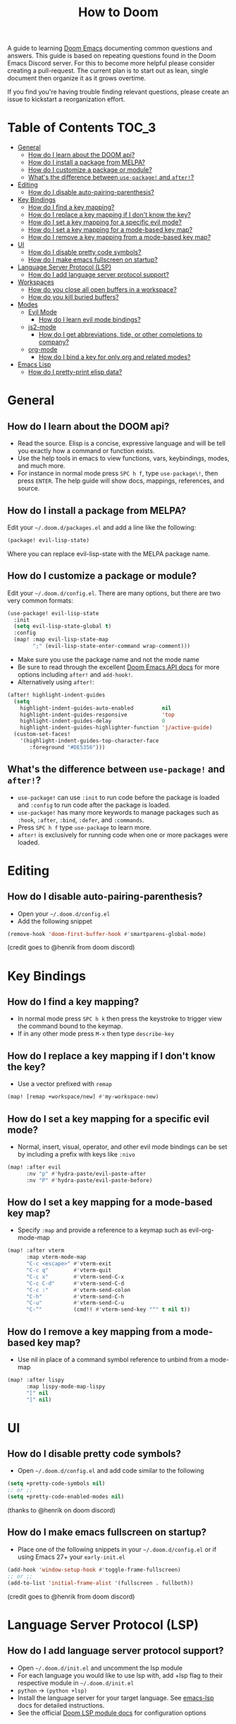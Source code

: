 #+TITLE: How to Doom

[[file:images/hero.png]]

A guide to learning [[github:hlissner/doom-emacs][Doom Emacs]] documenting common questions and answers. This guide is based on repeating questions found in the Doom Emacs Discord server. For this to become more helpful please consider creating a pull-request. The current plan is to start out as lean, single document then organize it as it grows overtime.

If you find you're having trouble finding relevant questions, please create an issue to kickstart a reorganization effort.

* Table of Contents :TOC_3:
- [[#general][General]]
  - [[#how-do-i-learn-about-the-doom-api][How do I learn about the DOOM api?]]
  - [[#how-do-i-install-a-package-from-melpa][How do I install a package from MELPA?]]
  - [[#how-do-i-customize-a-package-or-module][How do I customize a package or module?]]
  - [[#whats-the-difference-between-use-package-and-after][What's the difference between =use-package!= and =after!=?]]
- [[#editing][Editing]]
  - [[#how-do-i-disable-auto-pairing-parenthesis][How do I disable auto-pairing-parenthesis?]]
- [[#key-bindings][Key Bindings]]
  - [[#how-do-i-find-a-key-mapping][How do I find a key mapping?]]
  - [[#how-do-i-replace-a-key-mapping-if-i-dont-know-the-key][How do I replace a key mapping if I don't know the key?]]
  - [[#how-do-i-set-a-key-mapping-for-a-specific-evil-mode][How do I set a key mapping for a specific evil mode?]]
  - [[#how-do-i-set-a-key-mapping-for-a-mode-based-key-map][How do I set a key mapping for a mode-based key map?]]
  - [[#how-do-i-remove-a-key-mapping-from-a-mode-based-key-map][How do I remove a key mapping from a mode-based key map?]]
- [[#ui][UI]]
  - [[#how-do-i-disable-pretty-code-symbols][How do I disable pretty code symbols?]]
  - [[#how-do-i-make-emacs-fullscreen-on-startup][How do I make emacs fullscreen on startup?]]
- [[#language-server-protocol-lsp][Language Server Protocol (LSP)]]
  - [[#how-do-i-add-language-server-protocol-support][How do I add language server protocol support?]]
- [[#workspaces][Workspaces]]
  - [[#how-do-you-close-all-open-buffers-in-a-workspace][How do you close all open buffers in a workspace?]]
  - [[#how-do-you-kill-buried-buffers][How do you kill buried buffers?]]
- [[#modes][Modes]]
  - [[#evil-mode][Evil Mode]]
    - [[#how-do-i-learn-evil-mode-bindings][How do I learn evil mode bindings?]]
  - [[#js2-mode][js2-mode]]
    - [[#how-do-i-get-abbreviations-tide-or-other-completions-to-company][How do I get abbreviations, tide, or other completions to company?]]
  - [[#org-mode][org-mode]]
    - [[#how-do-i-bind-a-key-for-only-org-and-related-modes][How do I bind a key for only org and related modes?]]
- [[#emacs-lisp][Emacs Lisp]]
  - [[#how-do-i-pretty-print-elisp-data][How do I pretty-print elisp data?]]

* General
** How do I learn about the DOOM api?
- Read the source. Elisp is a concise, expressive language and will be tell you exactly how a command or function exists.
- Use the help tools in emacs to view functions, vars, keybindings, modes, and much more.
- For instance in normal mode press =SPC h f=, type =use-package\!=, then press =ENTER=. The help guide will show docs, mappings, references, and source.
** How do I install a package from MELPA?
Edit your =~/.doom.d/packages.el= and add a line like the following:
#+BEGIN_SRC emacs-lisp
(package! evil-lisp-state)
#+END_SRC
Where you can replace evil-lisp-state with the MELPA package name.
** How do I customize a package or module?
Edit your =~/.doom.d/config.el=. There are many options, but there are two very common formats:
#+BEGIN_SRC emacs-lisp
(use-package! evil-lisp-state
  :init
  (setq evil-lisp-state-global t)
  :config
  (map! :map evil-lisp-state-map
        ";" (evil-lisp-state-enter-command wrap-comment)))
#+END_SRC
- Make sure you use the package name and not the mode name
- Be sure to read through the excellent [[github:hlissner/doom-emacs/blob/develop/docs/api.org][Doom Emacs API docs]] for more options including =after!= and =add-hook!=.
- Alternatively using =after!=:
#+BEGIN_SRC emacs-lisp
(after! highlight-indent-guides
  (setq
    highlight-indent-guides-auto-enabled         nil
    highlight-indent-guides-responsive           'top
    highlight-indent-guides-delay                0
    highlight-indent-guides-highlighter-function 'j/active-guide)
  (custom-set-faces!
    '(highlight-indent-guides-top-character-face
       :foreground "#DE5356")))
#+END_SRC
** What's the difference between =use-package!= and =after!=?
- =use-package!= can use =:init= to run code before the package is loaded and =:config= to run code after the package is loaded.
- =use-package!= has many more keywords to manage packages such as =:hook=, =:after=, =:bind=, =:defer=, and =:commands=.
- Press =SPC h f= type =use-package= to learn more.
- =after!= is exclusively for running code when one or more packages were loaded.

* Editing
** How do I disable auto-pairing-parenthesis?
- Open your =~/.doom.d/config.el=
- Add the following snippet
#+BEGIN_SRC emacs-lisp
(remove-hook 'doom-first-buffer-hook #'smartparens-global-mode)
#+END_SRC
(credit goes to @henrik from doom discord)

* Key Bindings
** How do I find a key mapping?
- In normal mode press =SPC h k= then press the keystroke to trigger view the command bound to the keymap.
- If in any other mode press =M-x= then type =describe-key=
** How do I replace a key mapping if I don't know the key?
- Use a vector prefixed with =remap=
#+BEGIN_SRC emacs-lisp
(map! [remap +workspace/new] #'my-workspace-new)
#+END_SRC
** How do I set a key mapping for a specific evil mode?
- Normal, insert, visual, operator, and other evil mode bindings can be set by including a prefix with keys like =:nivo=
#+BEGIN_SRC emacs-lisp
(map! :after evil
      :nv "p" #'hydra-paste/evil-paste-after
      :nv "P" #'hydra-paste/evil-paste-before)
#+END_SRC
** How do I set a key mapping for a mode-based key map?
- Specify =:map= and provide a reference to a keymap such as evil-org-mode-map
#+BEGIN_SRC emacs-lisp
(map! :after vterm
      :map vterm-mode-map
      "C-c <escape>" #'vterm-exit
      "C-c q"        #'vterm-quit
      "C-c x"        #'vterm-send-C-x
      "C-c C-d"      #'vterm-send-C-d
      "C-c :"        #'vterm-send-colon
      "C-h"          #'vterm-send-C-h
      "C-u"          #'vterm-send-C-u
      "C-^"          (cmd!! #'vterm-send-key "^" t nil t))
#+END_SRC
** How do I remove a key mapping from a mode-based key map?
- Use nil in place of a command symbol reference to unbind from a mode-map
#+BEGIN_SRC emacs-lisp
(map! :after lispy
      :map lispy-mode-map-lispy
      "[" nil
      "]" nil)
#+END_SRC
* UI
** How do I disable pretty code symbols?
- Open =~/.doom.d/config.el= and add code similar to the following
#+BEGIN_SRC emacs-lisp
(setq +pretty-code-symbols nil)
;; or ;;
(setq +pretty-code-enabled-modes nil)
#+END_SRC
(thanks to @henrik on doom discord)
** How do I make emacs fullscreen on startup?
- Place one of the following snippets in your =~/.doom.d/config.el= or if using Emacs 27+ your =early-init.el=
#+BEGIN_SRC emacs-lisp
(add-hook 'window-setup-hook #'toggle-frame-fullscreen)
;; or ;;
(add-to-list 'initial-frame-alist '(fullscreen . fullboth))
#+END_SRC
(credit goes to @henrik from doom discord)
* Language Server Protocol (LSP)
** How do I add language server protocol support?
- Open =~/.doom.d/init.el= and uncomment the lsp module
- For each language you would like to use lsp with, add +lsp flag to their respective module in =~/.doom.d/init.el=
- =python= -> =(python +lsp)=
- Install the language server for your target language. See [[https://emacs-lsp.github.io/lsp-mode/page/languages/][emacs-lsp]] docs for detailed instructions.
- See the official [[https://github.com/hlissner/doom-emacs/tree/develop/modules/tools/lsp][Doom LSP module docs]] for configuration options
* Workspaces
** How do you close all open buffers in a workspace?
=SPC q F= (doom/kill-all-buffers)
** How do you kill buried buffers?
=SPC b Z=
* Modes
** Evil Mode
*** How do I learn evil mode bindings?
- Many tutorials, videos, interactive games exist
- One method that runs from within emacs is a ported vimtutor package
- https://github.com/syl20bnr/evil-tutor
  (credit goes to @FDietyLink from doom discord)
** js2-mode
*** How do I get abbreviations, tide, or other completions to company?
- Open up your =~/.doom.d/config.el= and add a snippet like the following
#+BEGIN_SRC emacs-lisp
(after! tide
 (set-company-backend! 'tide-mode '(company-tide company-dabbrev)))
#+END_SRC
(credit goes to @kleisi from doom discord)
** org-mode
*** How do I bind a key for only org and related modes?
- Open up your =~/.doom.d/config.el= and add a snippet like the following
#+BEGIN_SRC emacs-lisp
(map! :after evil-org
      :map evil-org-mode-map
      :i "C-k" 'evil-insert-digraph)
#+END_SRC
(credit goes to @henrik from doom discord)

* Emacs Lisp
** How do I pretty-print elisp data?
#+BEGIN_SRC emacs-lisp
(pp doom-evil-state-alist)
#+END_SRC
